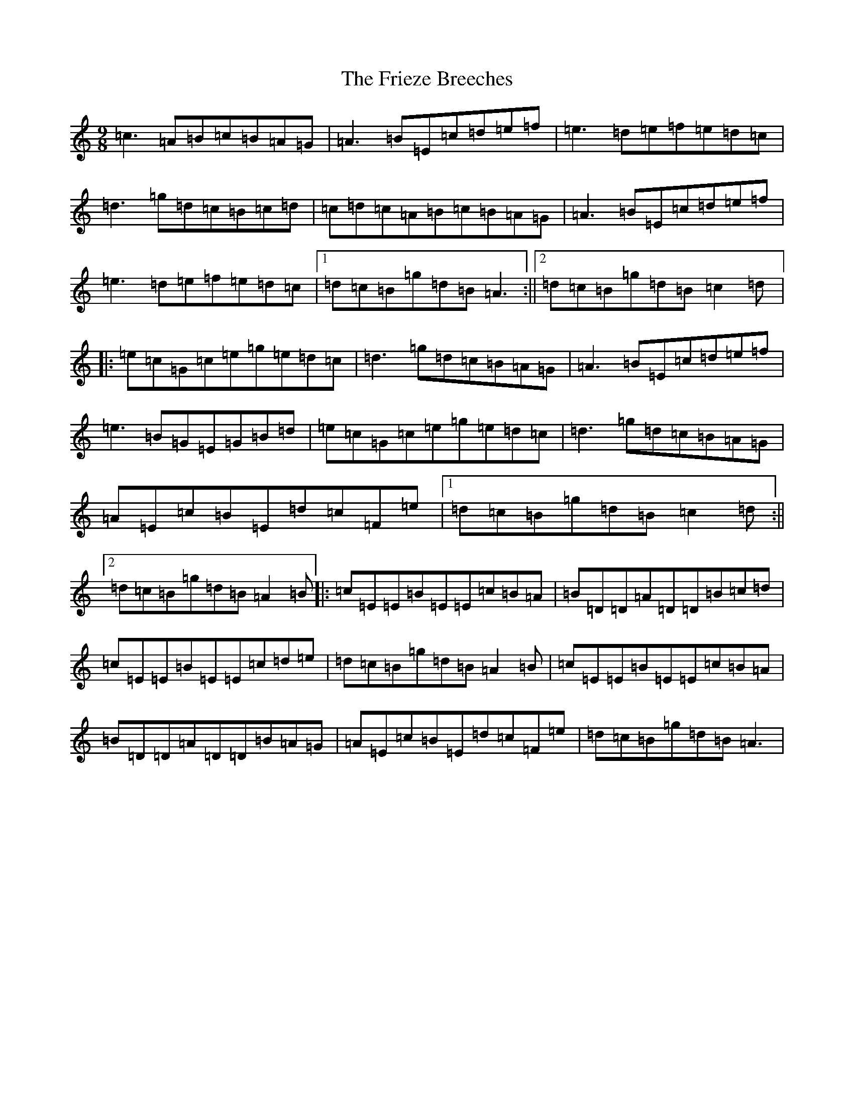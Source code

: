 X: 7057
T: Frieze Breeches, The
S: https://thesession.org/tunes/34#setting23530
Z: D Major
R: jig
M:9/8
L:1/8
K: C Major
=c3=A=B=c=B=A=G|=A3=B=E=c=d=e=f|=e3=d=e=f=e=d=c|=d3=g=d=c=B=c=d|=c=d=c=A=B=c=B=A=G|=A3=B=E=c=d=e=f|=e3=d=e=f=e=d=c|1=d=c=B=g=d=B=A3:||2=d=c=B=g=d=B=c2=d|:=e=c=G=c=e=g=e=d=c|=d3=g=d=c=B=A=G|=A3=B=E=c=d=e=f|=e3=B=G=E=G=B=d|=e=c=G=c=e=g=e=d=c|=d3=g=d=c=B=A=G|=A=E=c=B=E=d=c=F=e|1=d=c=B=g=d=B=c2=d:||2=d=c=B=g=d=B=A2=B|:=c=E=E=B=E=E=c=B=A|=B=D=D=A=D=D=B=c=d|=c=E=E=B=E=E=c=d=e|=d=c=B=g=d=B=A2=B|=c=E=E=B=E=E=c=B=A|=B=D=D=A=D=D=B=A=G|=A=E=c=B=E=d=c=F=e|=d=c=B=g=d=B=A3|